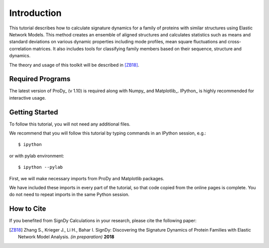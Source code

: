 Introduction
===============================================================================

This tutorial describes how to calculate signature dynamics for a family of
proteins with similar structures using Elastic Network Models. This method creates 
an ensemble of aligned structures and calculates statistics such as means and 
standard deviations on various dynamic properties including mode profiles, 
mean square fluctuations and cross-correlation matrices. It also includes tools 
for classifying family members based on their sequence, structure and dynamics.

The theory and usage of this toolkit will be described in [ZB18]_.

Required Programs
-------------------------------------------------------------------------------

The latest version of ProDy_ (v 1.10) is required along with Numpy_ and Matplotlib_. 
IPython_ is highly recommended for interactive usage.


Getting Started
-------------------------------------------------------------------------------

To follow this tutorial, you will not need any additional files.

We recommend that you will follow this tutorial by typing commands in an
IPython session, e.g.::

  $ ipython

or with pylab environment::

  $ ipython --pylab


First, we will make necessary imports from ProDy and Matplotlib
packages.

.. ipython:: python

   from prody import *
   from pylab import *
   ion()

We have included these imports in every part of the tutorial, so that
code copied from the online pages is complete. You do not need to repeat
imports in the same Python session.


How to Cite
-------------------------------------------------------------------------------

If you benefited from SignDy Calculations in your research, 
please cite the following paper:

.. [ZB18] Zhang S., Krieger J., Li H., Bahar I. 
   SignDy: Discovering the Signature Dynamics of Protein Families with Elastic Network Model 
   Analysis. *(in preparation)* **2018**
